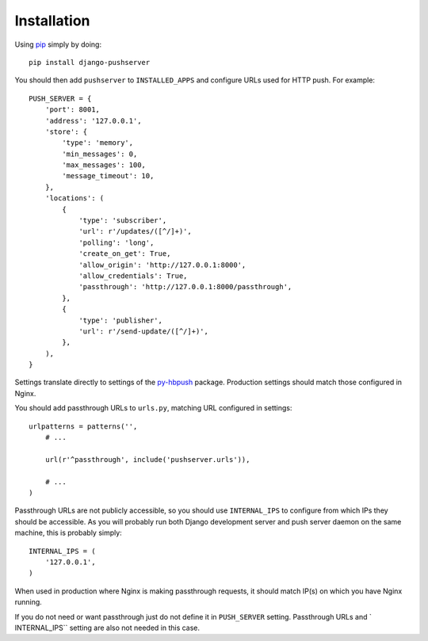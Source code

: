 Installation
============

Using pip_ simply by doing::

    pip install django-pushserver

.. _pip: http://pypi.python.org/pypi/pip

You should then add ``pushserver`` to ``INSTALLED_APPS`` and configure URLs
used for HTTP push. For example::

    PUSH_SERVER = {
        'port': 8001,
        'address': '127.0.0.1',
        'store': {
            'type': 'memory',
            'min_messages': 0,
            'max_messages': 100,
            'message_timeout': 10,
        },
        'locations': (
            {
                'type': 'subscriber',
                'url': r'/updates/([^/]+)',
                'polling': 'long',
                'create_on_get': True,
                'allow_origin': 'http://127.0.0.1:8000',
                'allow_credentials': True,
                'passthrough': 'http://127.0.0.1:8000/passthrough',
            },
            {
                'type': 'publisher',
                'url': r'/send-update/([^/]+)',
            },
        ),
    }

Settings translate directly to settings of the `py-hbpush`_ package. Production
settings should match those configured in Nginx.

.. _py-hbpush: https://github.com/mitar/py-hbpush/tree/mitar

You should add passthrough URLs to ``urls.py``, matching URL configured in
settings::

    urlpatterns = patterns('',
        # ...

        url(r'^passthrough', include('pushserver.urls')),

        # ...
    )

Passthrough URLs are not publicly accessible, so you should use
``INTERNAL_IPS`` to configure from which IPs they should be accessible. As you
will probably run both Django development server and push server daemon on the
same machine, this is probably simply::

    INTERNAL_IPS = (
        '127.0.0.1',
    )

When used in production where Nginx is making passthrough requests, it should
match IP(s) on which you have Nginx running.

If you do not need or want passthrough just do not define it in ``PUSH_SERVER``
setting. Passthrough URLs and ` INTERNAL_IPS`` setting are also not needed in
this case.
